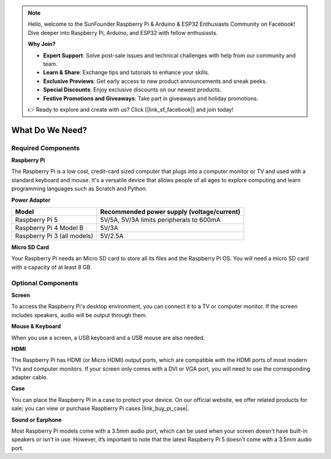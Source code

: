 .. note::

    Hello, welcome to the SunFounder Raspberry Pi & Arduino & ESP32 Enthusiasts Community on Facebook! Dive deeper into Raspberry Pi, Arduino, and ESP32 with fellow enthusiasts.

    **Why Join?**

    - **Expert Support**: Solve post-sale issues and technical challenges with help from our community and team.
    - **Learn & Share**: Exchange tips and tutorials to enhance your skills.
    - **Exclusive Previews**: Get early access to new product announcements and sneak peeks.
    - **Special Discounts**: Enjoy exclusive discounts on our newest products.
    - **Festive Promotions and Giveaways**: Take part in giveaways and holiday promotions.

    👉 Ready to explore and create with us? Click [|link_sf_facebook|] and join today!

.. _what_do_we_need:

What Do We Need?
================

Required Components
-----------------------

**Raspberry Pi**

The Raspberry Pi is a low cost, credit-card sized computer that plugs into a computer monitor or TV and used with a standard keyboard and mouse. It's a versatile device that allows people of all ages to explore computing and learn programming languages such as Scratch and Python.

.. image:: img/Raspberry-Pi-5-8G.jpg
    :width: 70%
    :align: center


**Power Adapter**

.. https://www.tablesgenerator.com/text_tables

+-----------------------------+--------------------------------------------+
| Model                       | Recommended power supply (voltage/current) |
+=============================+============================================+
| Raspberry Pi 5              | 5V/5A, 5V/3A limits peripherals to 600mA   |
+-----------------------------+--------------------------------------------+
| Raspberry Pi 4 Model B      | 5V/3A                                      |
+-----------------------------+--------------------------------------------+
| Raspberry Pi 3 (all models) | 5V/2.5A                                    |
+-----------------------------+--------------------------------------------+

**Micro SD Card**

Your Raspberry Pi needs an Micro SD card to store all its files and the Raspberry Pi OS. You will need a micro SD card with a capacity of at least 8 GB.

Optional Components
-------------------------

**Screen**

To access the Raspberry Pi's desktop environment, you can connect it to a TV or computer monitor. If the screen includes speakers, audio will be output through them.

**Mouse & Keyboard**

When you use a screen, a USB keyboard and a USB mouse are also needed.

**HDMI**

The Raspberry Pi has HDMI (or Micro HDMI) output ports, which are compatible with the HDMI ports of most modern TVs and computer monitors. If your screen only comes with a DVI or VGA port, you will need to use the corresponding adapter cable.

**Case**

You can place the Raspberry Pi in a case to protect your device. On our official website, we offer related products for sale; you can view or purchase Raspberry Pi cases |link_buy_pi_case|.

**Sound or Earphone**

Most Raspberry Pi models come with a 3.5mm audio port, which can be used when your screen doesn't have built-in speakers or isn't in use. However, it’s important to note that the latest Raspberry Pi 5 doesn’t come with a 3.5mm audio port.


